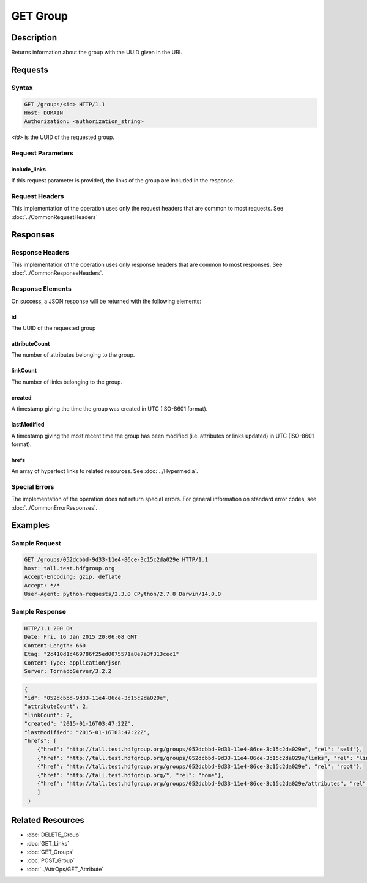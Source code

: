 **********************************************
GET Group
**********************************************

Description
===========
Returns information about the group with the UUID given in the URI.

Requests
========

Syntax
------
.. code-block:: http

    GET /groups/<id> HTTP/1.1
    Host: DOMAIN
    Authorization: <authorization_string>
    
*<id>* is the UUID of the requested group.
    
Request Parameters
------------------

include_links
^^^^^^^^^^^^^

If this request parameter is provided, the links of the group are included in the response.

Request Headers
---------------
This implementation of the operation uses only the request headers that are common
to most requests.  See :doc:`../CommonRequestHeaders`

Responses
=========

Response Headers
----------------

This implementation of the operation uses only response headers that are common to 
most responses.  See :doc:`../CommonResponseHeaders`.

Response Elements
-----------------

On success, a JSON response will be returned with the following elements:

id
^^
The UUID of the requested group

attributeCount
^^^^^^^^^^^^^^
The number of attributes belonging to the group.

linkCount
^^^^^^^^^
The number of links belonging to the group.

created
^^^^^^^
A timestamp giving the time the group was created in UTC (ISO-8601 format).

lastModified
^^^^^^^^^^^^
A timestamp giving the most recent time the group has been modified (i.e. attributes or 
links updated) in UTC (ISO-8601 format).

hrefs
^^^^^
An array of hypertext links to related resources.  See :doc:`../Hypermedia`.

Special Errors
--------------

The implementation of the operation does not return special errors.  For general 
information on standard error codes, see :doc:`../CommonErrorResponses`.

Examples
========

Sample Request
--------------

.. code-block:: http

    GET /groups/052dcbbd-9d33-11e4-86ce-3c15c2da029e HTTP/1.1
    host: tall.test.hdfgroup.org
    Accept-Encoding: gzip, deflate
    Accept: */*
    User-Agent: python-requests/2.3.0 CPython/2.7.8 Darwin/14.0.0
    
Sample Response
---------------

.. code-block:: http

    HTTP/1.1 200 OK
    Date: Fri, 16 Jan 2015 20:06:08 GMT
    Content-Length: 660
    Etag: "2c410d1c469786f25ed0075571a8e7a3f313cec1"
    Content-Type: application/json
    Server: TornadoServer/3.2.2
    
.. code-block:: json

    {
    "id": "052dcbbd-9d33-11e4-86ce-3c15c2da029e",
    "attributeCount": 2,
    "linkCount": 2,
    "created": "2015-01-16T03:47:22Z", 
    "lastModified": "2015-01-16T03:47:22Z",    
    "hrefs": [
        {"href": "http://tall.test.hdfgroup.org/groups/052dcbbd-9d33-11e4-86ce-3c15c2da029e", "rel": "self"}, 
        {"href": "http://tall.test.hdfgroup.org/groups/052dcbbd-9d33-11e4-86ce-3c15c2da029e/links", "rel": "links"}, 
        {"href": "http://tall.test.hdfgroup.org/groups/052dcbbd-9d33-11e4-86ce-3c15c2da029e", "rel": "root"}, 
        {"href": "http://tall.test.hdfgroup.org/", "rel": "home"}, 
        {"href": "http://tall.test.hdfgroup.org/groups/052dcbbd-9d33-11e4-86ce-3c15c2da029e/attributes", "rel": "attributes"}
        ]
     }
    
Related Resources
=================

* :doc:`DELETE_Group`
* :doc:`GET_Links`
* :doc:`GET_Groups`
* :doc:`POST_Group`
* :doc:`../AttrOps/GET_Attribute`
 

 